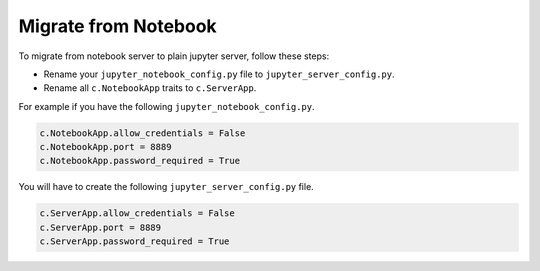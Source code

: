 .. _migrate_from_notebook:

Migrate from Notebook
=====================

To migrate from notebook server to plain jupyter server, follow these steps:

- Rename your ``jupyter_notebook_config.py`` file to ``jupyter_server_config.py``.
- Rename all ``c.NotebookApp`` traits to ``c.ServerApp``.

For example if you have the following ``jupyter_notebook_config.py``.

.. code-block:: python

    c.NotebookApp.allow_credentials = False
    c.NotebookApp.port = 8889
    c.NotebookApp.password_required = True


You will have to create the following ``jupyter_server_config.py`` file.

.. code-block:: python

    c.ServerApp.allow_credentials = False
    c.ServerApp.port = 8889
    c.ServerApp.password_required = True
